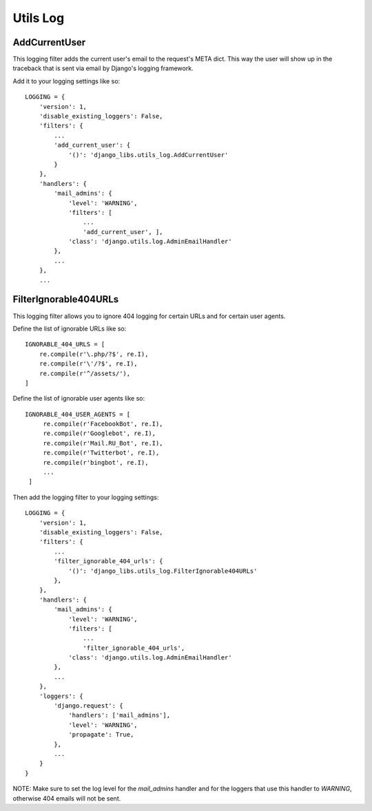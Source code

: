 Utils Log
=========

AddCurrentUser
--------------

This logging filter adds the current user's email to the request's META dict.
This way the user will show up in the traceback that is sent via email by
Django's logging framework.

Add it to your logging settings like so::

    LOGGING = {
        'version': 1,
        'disable_existing_loggers': False,
        'filters': {
            ...
            'add_current_user': {
                '()': 'django_libs.utils_log.AddCurrentUser'
            }
        },
        'handlers': {
            'mail_admins': {
                'level': 'WARNING',
                'filters': [
                    ...
                    'add_current_user', ],
                'class': 'django.utils.log.AdminEmailHandler'
            },
            ...
        },
        ...


FilterIgnorable404URLs
----------------------

This logging filter allows you to ignore 404 logging for certain URLs and for
certain user agents.

Define the list of ignorable URLs like so::

    IGNORABLE_404_URLS = [
        re.compile(r'\.php/?$', re.I),
        re.compile(r'\'/?$', re.I),
        re.compile(r'^/assets/'),
    ]

Define the list of ignorable user agents like so::

   IGNORABLE_404_USER_AGENTS = [
        re.compile(r'FacebookBot', re.I),
        re.compile(r'Googlebot', re.I),
        re.compile(r'Mail.RU_Bot', re.I),
        re.compile(r'Twitterbot', re.I),
        re.compile(r'bingbot', re.I),
        ...
    ]

Then add the logging filter to your logging settings::

    LOGGING = {
        'version': 1,
        'disable_existing_loggers': False,
        'filters': {
            ...
            'filter_ignorable_404_urls': {
                '()': 'django_libs.utils_log.FilterIgnorable404URLs'
            },
        },
        'handlers': {
            'mail_admins': {
                'level': 'WARNING',
                'filters': [
                    ...
                    'filter_ignorable_404_urls',
                'class': 'django.utils.log.AdminEmailHandler'
            },
            ...
        },
        'loggers': {
            'django.request': {
                'handlers': ['mail_admins'],
                'level': 'WARNING',
                'propagate': True,
            },
            ...
        }
    }

NOTE: Make sure to set the log level for the `mail_admins` handler and for
the loggers that use this handler to `WARNING`, otherwise 404 emails will not
be sent.

